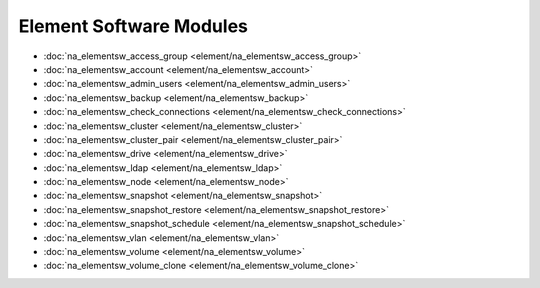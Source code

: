 ==================================
Element Software Modules
==================================

* :doc:`na_elementsw_access_group <element/na_elementsw_access_group>`
* :doc:`na_elementsw_account <element/na_elementsw_account>`
* :doc:`na_elementsw_admin_users <element/na_elementsw_admin_users>`
* :doc:`na_elementsw_backup <element/na_elementsw_backup>`
* :doc:`na_elementsw_check_connections <element/na_elementsw_check_connections>`
* :doc:`na_elementsw_cluster <element/na_elementsw_cluster>`
* :doc:`na_elementsw_cluster_pair <element/na_elementsw_cluster_pair>`
* :doc:`na_elementsw_drive <element/na_elementsw_drive>`
* :doc:`na_elementsw_ldap <element/na_elementsw_ldap>`
* :doc:`na_elementsw_node <element/na_elementsw_node>`
* :doc:`na_elementsw_snapshot <element/na_elementsw_snapshot>`
* :doc:`na_elementsw_snapshot_restore <element/na_elementsw_snapshot_restore>`
* :doc:`na_elementsw_snapshot_schedule <element/na_elementsw_snapshot_schedule>`
* :doc:`na_elementsw_vlan <element/na_elementsw_vlan>`
* :doc:`na_elementsw_volume <element/na_elementsw_volume>`
* :doc:`na_elementsw_volume_clone <element/na_elementsw_volume_clone>`
